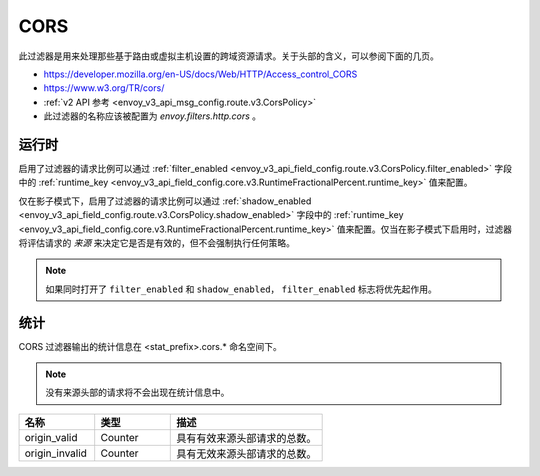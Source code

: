.. _config_http_filters_cors:

CORS
====

此过滤器是用来处理那些基于路由或虚拟主机设置的跨域资源请求。关于头部的含义，可以参阅下面的几页。

* https://developer.mozilla.org/en-US/docs/Web/HTTP/Access_control_CORS
* https://www.w3.org/TR/cors/
* :ref:`v2 API 参考 <envoy_v3_api_msg_config.route.v3.CorsPolicy>`
* 此过滤器的名称应该被配置为 *envoy.filters.http.cors* 。

.. _cors-runtime:

运行时
-------
启用了过滤器的请求比例可以通过 :ref:`filter_enabled
<envoy_v3_api_field_config.route.v3.CorsPolicy.filter_enabled>` 字段中的 :ref:`runtime_key
<envoy_v3_api_field_config.core.v3.RuntimeFractionalPercent.runtime_key>` 值来配置。

仅在影子模式下，启用了过滤器的请求比例可以通过 
:ref:`shadow_enabled <envoy_v3_api_field_config.route.v3.CorsPolicy.shadow_enabled>` 字段中的 :ref:`runtime_key
<envoy_v3_api_field_config.core.v3.RuntimeFractionalPercent.runtime_key>` 值来配置。仅当在影子模式下启用时，过滤器将评估请求的 *来源* 来决定它是否是有效的，但不会强制执行任何策略。

.. note::

  如果同时打开了 ``filter_enabled`` 和 ``shadow_enabled``， ``filter_enabled`` 标志将优先起作用。

.. _cors-statistics:

统计
-----

CORS 过滤器输出的统计信息在 <stat_prefix>.cors.* 命名空间下。

.. note::
  没有来源头部的请求将不会出现在统计信息中。

.. csv-table::
  :header: 名称, 类型, 描述
  :widths: 1, 1, 2

  origin_valid, Counter, 具有有效来源头部请求的总数。
  origin_invalid, Counter, 具有无效来源头部请求的总数。
